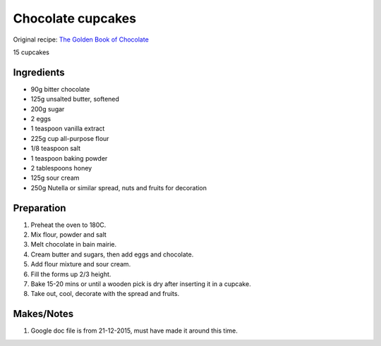 Chocolate cupcakes
=========================

Original recipe: `The Golden Book of Chocolate <https://www.goodreads.com/book/show/3359818-the-golden-book-of-chocolate>`_

15 cupcakes


Ingredients
-----------

* 90g bitter chocolate
* 125g unsalted butter, softened
* 200g sugar
* 2 eggs
* 1 teaspoon vanilla extract
* 225g cup all-purpose flour
* 1/8 teaspoon salt
* 1 teaspoon baking powder
* 2 tablespoons honey
* 125g sour cream
* 250g Nutella or similar spread, nuts and fruits for decoration

Preparation
-----------

#. Preheat the oven to 180C.
#. Mix flour, powder and salt
#. Melt chocolate in bain mairie.
#. Cream butter and sugars, then add eggs and chocolate.
#. Add flour mixture and sour cream.
#. Fill the forms up 2/3 height.
#. Bake 15-20 mins or until a wooden pick is dry after inserting it in a cupcake.
#. Take out, cool, decorate with the spread and fruits.

Makes/Notes
-----------

#. Google doc file is from 21-12-2015, must have made it around this time.
